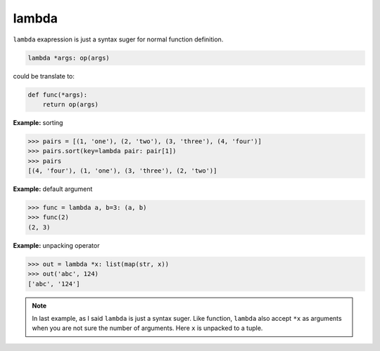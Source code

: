 ======
lambda
======

``lambda`` exapression is just a syntax suger for normal function definition.

.. code-block:: python

    lambda *args: op(args)

could be translate to: 

.. code-block:: python

    def func(*args):
        return op(args)

**Example:** sorting

.. code-block:: python

    >>> pairs = [(1, 'one'), (2, 'two'), (3, 'three'), (4, 'four')]
    >>> pairs.sort(key=lambda pair: pair[1])
    >>> pairs
    [(4, 'four'), (1, 'one'), (3, 'three'), (2, 'two')]

**Example:** default argument

.. code-block:: python

    >>> func = lambda a, b=3: (a, b)
    >>> func(2)
    (2, 3)

**Example:** unpacking operator

.. code-block:: python

    >>> out = lambda *x: list(map(str, x))
    >>> out('abc', 124)                                                         
    ['abc', '124']

.. note:: 

    In last example, as I said ``lambda`` is just a syntax suger. Like function, ``lambda`` also accept ``*x`` as arguments when you are not sure the number of arguments. Here ``x`` is unpacked to a tuple.
